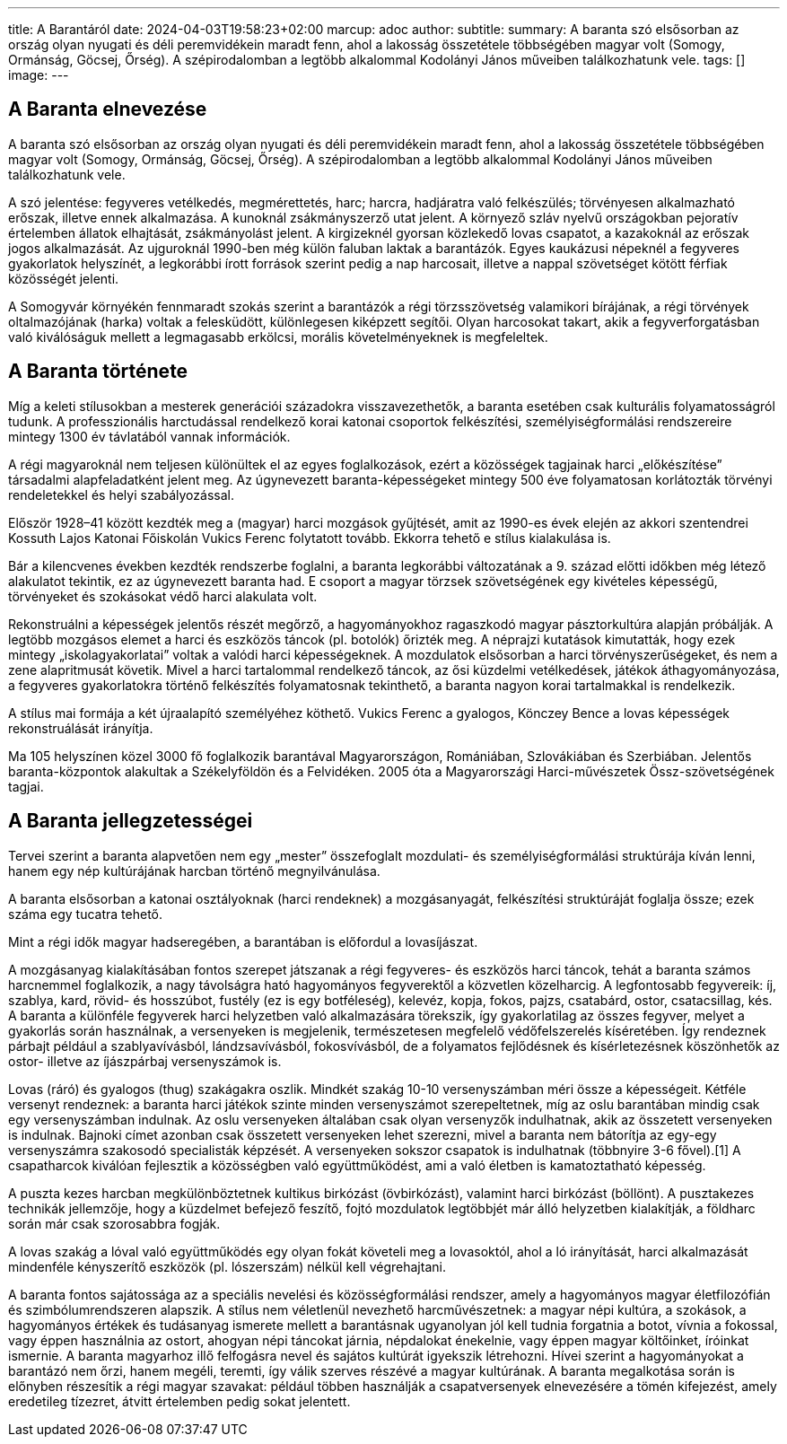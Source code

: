 ---
title: A Barantáról
date: 2024-04-03T19:58:23+02:00
marcup: adoc
author:
subtitle:
summary: A baranta szó elsősorban az ország olyan nyugati és déli peremvidékein maradt fenn, ahol a lakosság összetétele többségében magyar volt (Somogy, Ormánság, Göcsej, Őrség). A szépirodalomban a legtöbb alkalommal Kodolányi János műveiben találkozhatunk vele.
tags: []
image:
---

## A Baranta elnevezése

A baranta szó elsősorban az ország olyan nyugati és déli peremvidékein maradt fenn, ahol a lakosság összetétele többségében magyar volt (Somogy, Ormánság, Göcsej, Őrség). A szépirodalomban a legtöbb alkalommal Kodolányi János műveiben találkozhatunk vele.

A szó jelentése: fegyveres vetélkedés, megmérettetés, harc; harcra, hadjáratra való felkészülés; törvényesen alkalmazható erőszak, illetve ennek alkalmazása. A kunoknál zsákmányszerző utat jelent. A környező szláv nyelvű országokban pejoratív értelemben állatok elhajtását, zsákmányolást jelent. A kirgizeknél gyorsan közlekedő lovas csapatot, a kazakoknál az erőszak jogos alkalmazását. Az ujguroknál 1990-ben még külön faluban laktak a barantázók. Egyes kaukázusi népeknél a fegyveres gyakorlatok helyszínét, a legkorábbi írott források szerint pedig a nap harcosait, illetve a nappal szövetséget kötött férfiak közösségét jelenti.

A Somogyvár környékén fennmaradt szokás szerint a barantázók a régi törzsszövetség valamikori bírájának, a régi törvények oltalmazójának (harka) voltak a felesküdött, különlegesen kiképzett segítői. Olyan harcosokat takart, akik a fegyverforgatásban való kiválóságuk mellett a legmagasabb erkölcsi, morális követelményeknek is megfeleltek.

 

## A Baranta története

Míg a keleti stílusokban a mesterek generációi századokra visszavezethetők, a baranta esetében csak kulturális folyamatosságról tudunk. A professzionális harctudással rendelkező korai katonai csoportok felkészítési, személyiségformálási rendszereire mintegy 1300 év távlatából vannak információk.

A régi magyaroknál nem teljesen különültek el az egyes foglalkozások, ezért a közösségek tagjainak harci „előkészítése” társadalmi alapfeladatként jelent meg. Az úgynevezett baranta-képességeket mintegy 500 éve folyamatosan korlátozták törvényi rendeletekkel és helyi szabályozással.

Először 1928–41 között kezdték meg a (magyar) harci mozgások gyűjtését, amit az 1990-es évek elején az akkori szentendrei Kossuth Lajos Katonai Főiskolán Vukics Ferenc folytatott tovább. Ekkorra tehető e stílus kialakulása is.

Bár a kilencvenes években kezdték rendszerbe foglalni, a baranta legkorábbi változatának a 9. század előtti időkben még létező alakulatot tekintik, ez az úgynevezett baranta had. E csoport a magyar törzsek szövetségének egy kivételes képességű, törvényeket és szokásokat védő harci alakulata volt.

Rekonstruálni a képességek jelentős részét megőrző, a hagyományokhoz ragaszkodó magyar pásztorkultúra alapján próbálják. A legtöbb mozgásos elemet a harci és eszközös táncok (pl. botolók) őrizték meg. A néprajzi kutatások kimutatták, hogy ezek mintegy „iskolagyakorlatai” voltak a valódi harci képességeknek. A mozdulatok elsősorban a harci törvényszerűségeket, és nem a zene alapritmusát követik. Mivel a harci tartalommal rendelkező táncok, az ősi küzdelmi vetélkedések, játékok áthagyományozása, a fegyveres gyakorlatokra történő felkészítés folyamatosnak tekinthető, a baranta nagyon korai tartalmakkal is rendelkezik.

A stílus mai formája a két újraalapító személyéhez köthető. Vukics Ferenc a gyalogos, Könczey Bence a lovas képességek rekonstruálását irányítja.

Ma 105 helyszínen közel 3000 fő foglalkozik barantával Magyarországon, Romániában, Szlovákiában és Szerbiában. Jelentős baranta-központok alakultak a Székelyföldön és a Felvidéken. 2005 óta a Magyarországi Harci-művészetek Össz-szövetségének tagjai.

 

## A Baranta jellegzetességei

Tervei szerint a baranta alapvetően nem egy „mester” összefoglalt mozdulati- és személyiségformálási struktúrája kíván lenni, hanem egy nép kultúrájának harcban történő megnyilvánulása.

A baranta elsősorban a katonai osztályoknak (harci rendeknek) a mozgásanyagát, felkészítési struktúráját foglalja össze; ezek száma egy tucatra tehető.

Mint a régi idők magyar hadseregében, a barantában is előfordul a lovasíjászat.

A mozgásanyag kialakításában fontos szerepet játszanak a régi fegyveres- és eszközös harci táncok, tehát a baranta számos harcnemmel foglalkozik, a nagy távolságra ható hagyományos fegyverektől a közvetlen közelharcig. A legfontosabb fegyvereik: íj, szablya, kard, rövid- és hosszúbot, fustély (ez is egy botféleség), kelevéz, kopja, fokos, pajzs, csatabárd, ostor, csatacsillag, kés. A baranta a különféle fegyverek harci helyzetben való alkalmazására törekszik, így gyakorlatilag az összes fegyver, melyet a gyakorlás során használnak, a versenyeken is megjelenik, természetesen megfelelő védőfelszerelés kíséretében. Így rendeznek párbajt például a szablyavívásból, lándzsavívásból, fokosvívásból, de a folyamatos fejlődésnek és kísérletezésnek köszönhetők az ostor- illetve az íjászpárbaj versenyszámok is.

Lovas (ráró) és gyalogos (thug) szakágakra oszlik. Mindkét szakág 10-10 versenyszámban méri össze a képességeit. Kétféle versenyt rendeznek: a baranta harci játékok szinte minden versenyszámot szerepeltetnek, míg az oslu barantában mindig csak egy versenyszámban indulnak. Az oslu versenyeken általában csak olyan versenyzők indulhatnak, akik az összetett versenyeken is indulnak. Bajnoki címet azonban csak összetett versenyeken lehet szerezni, mivel a baranta nem bátorítja az egy-egy versenyszámra szakosodó specialisták képzését. A versenyeken sokszor csapatok is indulhatnak (többnyire 3-6 fővel).[1] A csapatharcok kiválóan fejlesztik a közösségben való együttműködést, ami a való életben is kamatoztatható képesség.

A puszta kezes harcban megkülönböztetnek kultikus birkózást (övbirkózást), valamint harci birkózást (böllönt). A pusztakezes technikák jellemzője, hogy a küzdelmet befejező feszítő, fojtó mozdulatok legtöbbjét már álló helyzetben kialakítják, a földharc során már csak szorosabbra fogják.

A lovas szakág a lóval való együttműködés egy olyan fokát követeli meg a lovasoktól, ahol a ló irányítását, harci alkalmazását mindenféle kényszerítő eszközök (pl. lószerszám) nélkül kell végrehajtani.

A baranta fontos sajátossága az a speciális nevelési és közösségformálási rendszer, amely a hagyományos magyar életfilozófián és szimbólumrendszeren alapszik. A stílus nem véletlenül nevezhető harcművészetnek: a magyar népi kultúra, a szokások, a hagyományos értékek és tudásanyag ismerete mellett a barantásnak ugyanolyan jól kell tudnia forgatnia a botot, vívnia a fokossal, vagy éppen használnia az ostort, ahogyan népi táncokat járnia, népdalokat énekelnie, vagy éppen magyar költőinket, íróinkat ismernie. A baranta magyarhoz illő felfogásra nevel és sajátos kultúrát igyekszik létrehozni. Hívei szerint a hagyományokat a barantázó nem őrzi, hanem megéli, teremti, így válik szerves részévé a magyar kultúrának. A baranta megalkotása során is előnyben részesítik a régi magyar szavakat: például többen használják a csapatversenyek elnevezésére a tömén kifejezést, amely eredetileg tízezret, átvitt értelemben pedig sokat jelentett.
